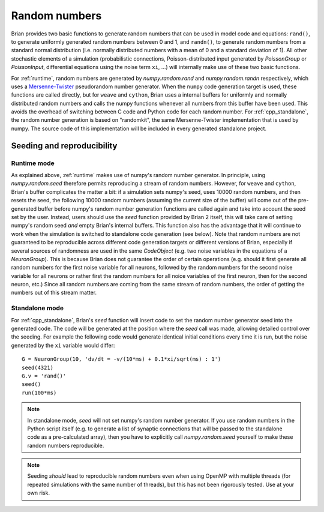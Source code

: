 Random numbers
==============

Brian provides two basic functions to generate random numbers that can be used in model code and equations: ``rand()``,
to generate uniformly generated random numbers between 0 and 1, and ``randn()``, to generate random numbers from a
standard normal distribution (i.e. normally distributed numbers with a mean of 0 and a standard deviation of 1). All
other stochastic elements of a simulation (probabilistic connections, Poisson-distributed input generated by
`PoissonGroup` or `PoissonInput`, differential equations using the noise term ``xi``, ...) will internally make use of
these two basic functions.

For :ref:`runtime`, random numbers are generated by `numpy.random.rand` and `numpy.random.randn` respectively, which
uses a `Mersenne-Twister <https://en.wikipedia.org/wiki/Mersenne_Twister>`_ pseudorandom number generator. When the
``numpy`` code generation target is used, these functions are called directly, but for ``weave`` and ``cython``, Brian
uses a internal buffers for uniformly and normally distributed random numbers and calls the numpy functions whenever
all numbers from this buffer have been used. This avoids the overhead of switching between C code and Python code for
each random number. For :ref:`cpp_standalone`, the random number generation is based on "randomkit", the same
Mersenne-Twister implementation that is used by numpy. The source code of this implementation will be included in every
generated standalone project.

Seeding and reproducibility
---------------------------
Runtime mode
~~~~~~~~~~~~
As explained above, :ref:`runtime` makes use of numpy's random number generator. In principle, using `numpy.random.seed`
therefore permits reproducing a stream of random numbers. However, for ``weave`` and ``cython``, Brian's buffer
complicates the matter a bit: if a simulation sets numpy's seed, uses 10000 random numbers, and then resets the seed,
the following 10000 random numbers (assuming the current size of the buffer) will come out of the pre-generated buffer
before numpy's random number generation functions are called again and take into account the seed set by the user.
Instead, users should use the `seed` function provided by Brian 2 itself, this will take care of setting numpy's random
seed *and* empty Brian's internal buffers. This function also has the advantage that it will continue to work when the
simulation is switched to standalone code generation (see below). Note that random numbers are not guaranteed to be
reproducible across different code generation targets or different versions of Brian, especially if several sources of
randomness are used in the same `CodeObject` (e.g. two noise variables in the equations of a `NeuronGroup`). This is
because Brian does not guarantee the order of certain operations (e.g. should it first generate all random numbers for
the first noise variable for all neurons, followed by the random numbers for the second noise variable for all neurons
or rather first the random numbers for all noice variables of the first neuron, then for the second neuron, etc.) Since
all random numbers are coming from the same stream of random numbers, the order of getting the numbers out of this
stream matter.

Standalone mode
~~~~~~~~~~~~~~~
For :ref:`cpp_standalone`, Brian's `seed` function will insert code to set the random number generator seed into the
generated code. The code will be generated at the position where the `seed` call was made, allowing detailed control
over the seeding. For example the following code would generate identical initial conditions every time it is run, but
the noise generated by the ``xi`` variable would differ::

    G = NeuronGroup(10, 'dv/dt = -v/(10*ms) + 0.1*xi/sqrt(ms) : 1')
    seed(4321)
    G.v = 'rand()'
    seed()
    run(100*ms)

.. note::

    In standalone mode, `seed` will not set numpy's random number generator. If you use random numbers in the Python
    script itself (e.g. to generate a list of synaptic connections that will be passed to the standalone code as a
    pre-calculated array), then you have to explicitly call `numpy.random.seed` yourself to make these random numbers
    reproducible.

.. note::

    Seeding *should* lead to reproducible random numbers even when using OpenMP with multiple threads (for repeated
    simulations with the same number of threads), but this has not been rigorously tested. Use at your own risk.
